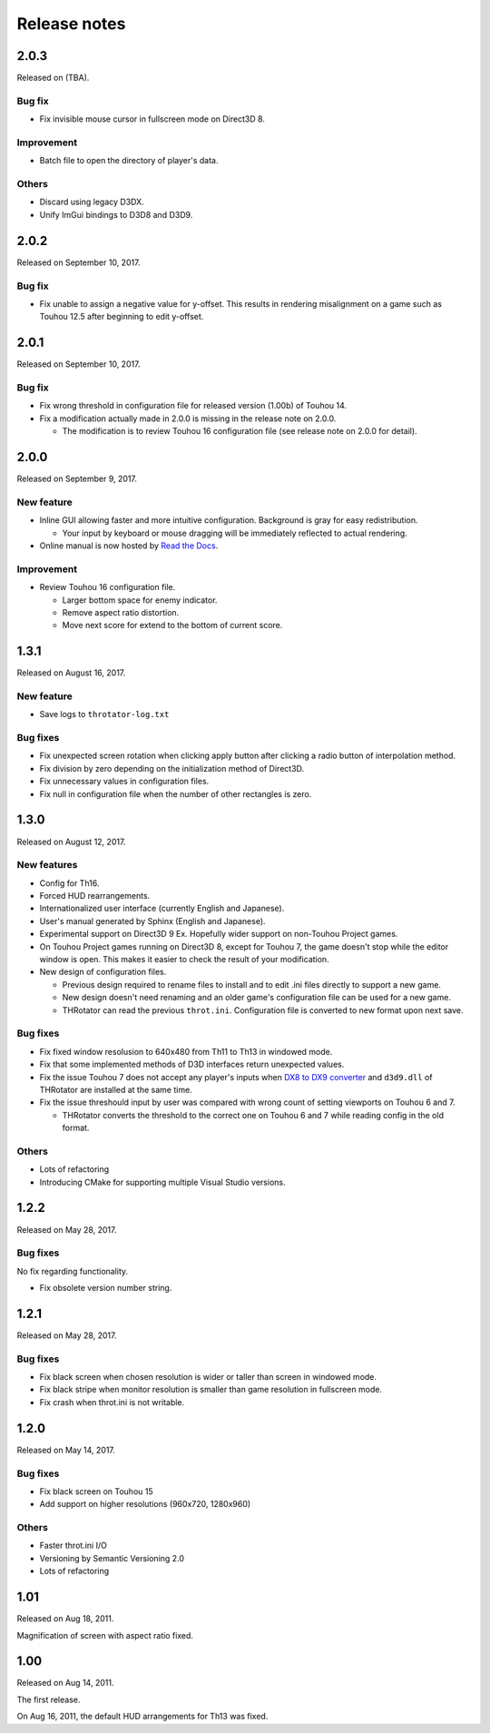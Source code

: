 ﻿======================
Release notes
======================

2.0.3
=====

Released on (TBA).

Bug fix
-------

* Fix invisible mouse cursor in fullscreen mode on Direct3D 8.

Improvement
-----------

* Batch file to open the directory of player's data.

Others
------

* Discard using legacy D3DX.
* Unify ImGui bindings to D3D8 and D3D9.


2.0.2
=====

Released on September 10, 2017.

Bug fix
-------

* Fix unable to assign a negative value for y-offset.
  This results in rendering misalignment on a game such as Touhou 12.5 after
  beginning to edit y-offset.

2.0.1
=====

Released on September 10, 2017.

Bug fix
-------

* Fix wrong threshold in configuration file for released version (1.00b) of Touhou 14.
* Fix a modification actually made in 2.0.0 is missing in the release note on 2.0.0.

  * The modification is to review Touhou 16 configuration file (see release note on 2.0.0 for detail). 

2.0.0
=====

Released on September 9, 2017.

New feature
-----------

.. |thr_sample_screenshot_en| image:: ../images/HSiFS-screenshot-en.png
.. |thr_sample_screenshot_ja| image:: ../images/HSiFS-screenshot-ja.png

* Inline GUI allowing faster and more intuitive configuration.
  |thr_sample_screenshot_en|
  Background is gray for easy redistribution.

  * Your input by keyboard or mouse dragging will be immediately reflected to actual rendering.

* Online manual is now hosted by `Read the Docs <https://readthedocs.org/>`_.


Improvement
-----------

* Review Touhou 16 configuration file.

  * Larger bottom space for enemy indicator.
  * Remove aspect ratio distortion.
  * Move next score for extend to the bottom of current score.



1.3.1
=======================

Released on August 16, 2017.

New feature
------------

- Save logs to ``throtator-log.txt``

Bug fixes
------------

- Fix unexpected screen rotation when clicking apply button after clicking a radio button of interpolation method.
- Fix division by zero depending on the initialization method of Direct3D.
- Fix unnecessary values in configuration files.
- Fix null in configuration file when the number of other rectangles is zero.


1.3.0
=======================

Released on August 12, 2017.

New features
---------------

- Config for Th16.
- Forced HUD rearrangements.
- Internationalized user interface (currently English and Japanese).
- User's manual generated by Sphinx (English and Japanese).
- Experimental support on Direct3D 9 Ex. Hopefully wider support on non-Touhou Project games.
- On Touhou Project games running on Direct3D 8, except for Touhou 7, the game doesn't stop while the editor window is open.
  This makes it easier to check the result of your modification.
- New design of configuration files.

  - Previous design required to rename files to install and to edit .ini files directly to support a new game.
  - New design doesn't need renaming and an older game's configuration file can be used for a new game.
  - THRotator can read the previous ``throt.ini``. Configuration file is converted to new format upon next save.

Bug fixes
---------------

- Fix fixed window resolusion to 640x480 from Th11 to Th13 in windowed mode.
- Fix that some implemented methods of D3D interfaces return unexpected values.
- Fix the issue Touhou 7 does not accept any player's inputs
  when `DX8 to DX9 converter <http://enbdev.com/download_convertor_dx8todx9.htm>`_ and ``d3d9.dll`` of THRotator are installed at the same time.
- Fix the issue threshould input by user was compared with wrong count of setting viewports on Touhou 6 and 7.

  - THRotator converts the threshold to the correct one on Touhou 6 and 7 while reading config in the old format.

Others
---------------

- Lots of refactoring
- Introducing CMake for supporting multiple Visual Studio versions.

1.2.2
=======================

Released on May 28, 2017.

Bug fixes
---------

No fix regarding functionality.

- Fix obsolete version number string.




1.2.1
=======================

Released on May 28, 2017.

Bug fixes
---------

- Fix black screen when chosen resolution is wider or taller than screen in windowed mode.
- Fix black stripe when monitor resolution is smaller than game resolution in fullscreen mode.
- Fix crash when throt.ini is not writable.



1.2.0
=======================

Released on May 14, 2017.

Bug fixes
---------

- Fix black screen on Touhou 15
- Add support on higher resolutions (960x720, 1280x960)


Others
---------

- Faster throt.ini I/O
- Versioning by Semantic Versioning 2.0
- Lots of refactoring


1.01
======================

Released on Aug 18, 2011.

Magnification of screen with aspect ratio fixed.


1.00
======================

Released on Aug 14, 2011.

The first release.

On Aug 16, 2011, the default HUD arrangements for Th13 was fixed.
